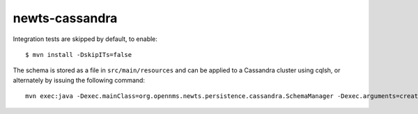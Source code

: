 newts-cassandra
===============

Integration tests are skipped by default, to enable::

    $ mvn install -DskipITs=false

The schema is stored as a file in ``src/main/resources`` and can be applied
to a Cassandra cluster using cqlsh, or alternately by issuing the following
command::

    mvn exec:java -Dexec.mainClass=org.opennms.newts.persistence.cassandra.SchemaManager -Dexec.arguments=create
